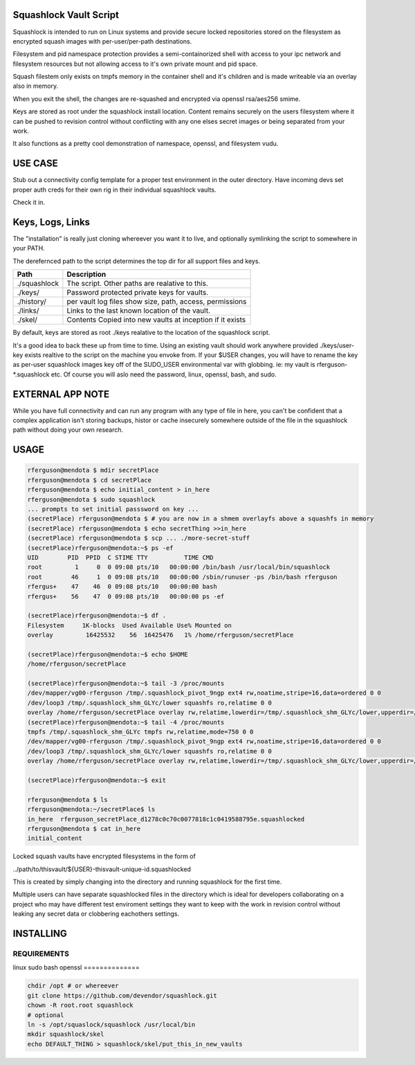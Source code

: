 Squashlock Vault Script
=======================

Squashlock is intended to run on Linux systems and provide secure locked repositories stored on
the filesystem as encrypted squash images with per-user/per-path destinations.

Filesystem and pid namespace protection provides a semi-containorized shell with access to your ipc
network and filesystem resources but not allowing access to it's own private mount and pid space.

Squash filestem only exists on tmpfs memory in the container shell and it's children and is
made writeable via an overlay also in memory.

When you exit the shell, the changes are re-squashed and encrypted via openssl rsa/aes256 smime.

Keys are stored as root under the squashlock install location.  Content remains securely on the
users filesystem where it can be pushed to revision control without conflicting with any one elses
secret images or being separated from your work.

It also functions as a pretty cool demonstration of namespace, openssl, and filesystem  vudu.

USE CASE
========

Stub out a connectivity config template for a proper test environment in the outer directory. Have
incoming devs set proper auth creds for their own rig in their individual squashlock vaults.

Check it in.

Keys, Logs, Links
=================

The "installation" is really just cloning whereever you want it to live, and optionally symlinking 
the script to somewhere in your PATH.

The derefernced path to the script determines the top dir for all support files and keys.

============  =========================================================
   Path                  Description
============  =========================================================
./squashlock  The script. Other paths are realative to this.
./keys/       Password protected private keys for vaults.
./history/    per vault log files show size, path, access, permissions
./links/      Links to the last known location of the vault.
./skel/       Contents Copied into new vaults at inception if it exists
============  =========================================================

By default, keys are stored as root  ./keys realative to the location of the squashlock script.

It's a good idea to back these up from time to time.  Using an existing vault should work anywhere
provided ./keys/user-key exists realtive to the script on the machine you envoke from.  If your
$USER changes, you will have to rename the key as per-user squashlock images key off of the
SUDO_USER environmental var with globbing.  ie: my vault is rferguson-*.squashlock etc. Of course
you will aslo need the password, linux, openssl, bash, and sudo.

EXTERNAL APP NOTE
=================

While you have full connectivity and can run any program with any type of file in here, you can't
be confident that a complex application isn't storing backups, histor or cache insecurely somewhere
outside of the file in the squashlock path without doing your own research.

USAGE
=====

.. code:: bash

  rferguson@mendota $ mdir secretPlace
  rferguson@mendota $ cd secretPlace
  rferguson@mendota $ echo initial_content > in_here
  rferguson@mendota $ sudo squashlock
  ... prompts to set initial passsword on key ...
  (secretPlace) rferguson@mendota $ # you are now in a shmem overlayfs above a squashfs in memory
  (secretPlace) rferguson@mendota $ echo secretThing >>in_here
  (secretPlace) rferguson@mendota $ scp ... ./more-secret-stuff
  (secretPlace)rferguson@mendota:~$ ps -ef
  UID        PID  PPID  C STIME TTY          TIME CMD
  root         1     0  0 09:08 pts/10   00:00:00 /bin/bash /usr/local/bin/squashlock
  root        46     1  0 09:08 pts/10   00:00:00 /sbin/runuser -ps /bin/bash rferguson
  rfergus+    47    46  0 09:08 pts/10   00:00:00 bash
  rfergus+    56    47  0 09:08 pts/10   00:00:00 ps -ef

  (secretPlace)rferguson@mendota:~$ df .
  Filesystem     1K-blocks  Used Available Use% Mounted on
  overlay         16425532    56  16425476   1% /home/rferguson/secretPlace

  (secretPlace)rferguson@mendota:~$ echo $HOME
  /home/rferguson/secretPlace

  (secretPlace)rferguson@mendota:~$ tail -3 /proc/mounts
  /dev/mapper/vg00-rferguson /tmp/.squashlock_pivot_9ngp ext4 rw,noatime,stripe=16,data=ordered 0 0
  /dev/loop3 /tmp/.squashlock_shm_GLYc/lower squashfs ro,relatime 0 0
  overlay /home/rferguson/secretPlace overlay rw,relatime,lowerdir=/tmp/.squashlock_shm_GLYc/lower,upperdir=/tmp/.squashlock_shm_GLYc/upper,workdir=/tmp/.squashlock_shm_GLYc/work 0 0
  (secretPlace)rferguson@mendota:~$ tail -4 /proc/mounts
  tmpfs /tmp/.squashlock_shm_GLYc tmpfs rw,relatime,mode=750 0 0
  /dev/mapper/vg00-rferguson /tmp/.squashlock_pivot_9ngp ext4 rw,noatime,stripe=16,data=ordered 0 0
  /dev/loop3 /tmp/.squashlock_shm_GLYc/lower squashfs ro,relatime 0 0
  overlay /home/rferguson/secretPlace overlay rw,relatime,lowerdir=/tmp/.squashlock_shm_GLYc/lower,upperdir=/tmp/.squashlock_shm_GLYc/upper,workdir=/tmp/.squashlock_shm_GLYc/work 0 0

  (secretPlace)rferguson@mendota:~$ exit

  rferguson@mendota $ ls
  rferguson@mendota:~/secretPlace$ ls
  in_here  rferguson_secretPlace_d1278c0c70c0077818c1c0419588795e.squashlocked
  rferguson@mendota $ cat in_here
  initial_content


Locked squash vaults have encrypted filesystems in the form of 

../path/to/thisvault/${USER}-thisvault-unique-id.squashlocked

This is created by simply changing into the directory and running squashlock for the first time.

Multiple users can have separate squashlocked files in the directory which is ideal for developers
collaborating on a project who may have different test enviroment settings they want to keep with
the work in revision control without leaking any secret data or clobbering eachothers settings.

INSTALLING
==========

==============
 REQUIREMENTS
==============
linux
sudo
bash
openssl
==============

.. code:: shell

  chdir /opt # or whereever
  git clone https://github.com/devendor/squashlock.git
  chown -R root.root squashlock
  # optional
  ln -s /opt/squaslock/squashlock /usr/local/bin
  mkdir squashlock/skel
  echo DEFAULT_THING > squashlock/skel/put_this_in_new_vaults


